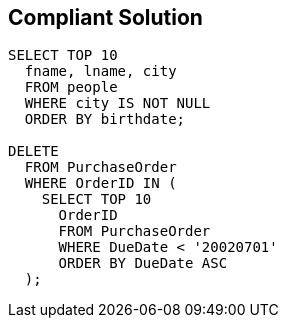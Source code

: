 == Compliant Solution

----
SELECT TOP 10
  fname, lname, city
  FROM people
  WHERE city IS NOT NULL
  ORDER BY birthdate;

DELETE
  FROM PurchaseOrder
  WHERE OrderID IN (
    SELECT TOP 10
      OrderID
      FROM PurchaseOrder
      WHERE DueDate < '20020701'
      ORDER BY DueDate ASC
  );
----

